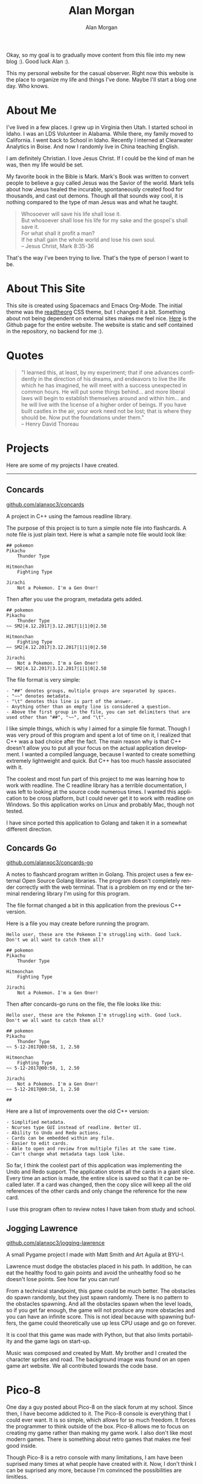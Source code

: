 Okay, so my goal is to gradually move content from this file into my new blog
:). Good luck Alan :).

# Alan Morgan - my website.
#+TITLE: Alan Morgan
#+AUTHOR: Alan Morgan
#+LANGUAGE: en
#+OPTIONS: H:4 num:nil toc:2 todo:nil date:nil html-postamble:nil

# For css styles.
#+HTML_HEAD: <link rel="stylesheet" type="text/css" href="page/htmlize.css"/>
#+HTML_HEAD: <link rel="stylesheet" type="text/css" href="page/readtheorg.css"/>

# For Asciinema
#+HTML_HEAD: <link rel="stylesheet" type="text/css" href="page/asciinema-player.css" />
#+HTML:      <script src="page/asciinema-player.js"></script>

# My picture!
#+NAME: Alan Morgan
[[./res/pics/alan_portrait.jpg]]

This my personal website for the casual observer. Right now this website is the
place to organize my life and things I've done. Maybe I'll start a blog one day.
Who knows.

* About Me
  
  I've lived in a few places. I grew up in Virginia then Utah. I started school
  in Idaho. I was an LDS Volunteer in Alabama. While there, my family moved to
  California. I went back to School in Idaho. Recently I interned at Clearwater
  Analytics in Boise. And now I randomly live in China teaching English.

  I am definitely Christian. I love Jesus Christ. If I could be the kind of man
  he was, then my life would be set.

  My favorite book in the Bible is Mark. Mark's Book was written to convert
  people to believe a guy called Jesus was the Savior of the world. Mark tells
  about how Jesus healed the incurable, spontaneously created food for
  thousands, and cast out demons. Though all that sounds way cool, it is nothing
  compared to the type of man Jesus was and what he taught.

  #+BEGIN_QUOTE
  Whosoever will save his life shall lose it. \\
  But whosoever shall lose his life for my sake and the gospel's shall save it. \\
  For what shall it profit a man? \\
  If he shall gain the whole world and lose his own soul. \\
  -- Jesus Christ, Mark 8:35-36
  #+END_QUOTE

  That's the way I've been trying to live. That's the type of person I want to be.

* About This Site

  This site is created using Spacemacs and Emacs Org-Mode. The initial theme was
  the [[https://github.com/fniessen/org-html-themes][readtheorg]] CSS theme, but I changed it a bit. Something about not being
  dependent on external sites makes me feel nice. [[http://github.com/alanxoc3/alanxoc3.github.io][Here]] is the Github page for
  the entire website. The website is static and self contained in the
  repository, no backend for me :).

* Quotes
  #+BEGIN_QUOTE
  "I learned this, at least, by my experiment; that if one advances confidently
  in the direction of his dreams, and endeavors to live the life which he has
  imagined, he will meet with a success unexpected in common hours. He will put
  some things behind... and more liberal laws will begin to establish themselves
  around and within him... and he will live with the license of a higher order
  of beings. If you have built castles in the air, your work need not be lost;
  that is where they should be. Now put the foundations under them." \\
  -- Henry David Thoreau
  #+END_QUOTE

* Projects
  Here are some of my projects I have created.

  #+HTML: <hr>

** Concards

   #+HTML: <asciinema-player src="res/cinema/concards.cast" cols="81" rows="20"></asciinema-player>

   #+ATTR_HTML: :class image-link
   [[https://github.com/alanxoc3/concards][github.com/alanxoc3/concards]]
    
   A project in C++ using the famous readline library.
  
   The purpose of this project is to turn a simple note file into flashcards. A
   note file is just plain text. Here is what a sample note file would look
   like:

   #+BEGIN_EXAMPLE
## pokemon
Pikachu
	Thunder Type

Hitmonchan
	Fighting Type

Jirachi
	Not a Pokemon. I'm a Gen Oner!
   #+END_EXAMPLE

   Then after you use the program, metadata gets added.

   #+BEGIN_EXAMPLE
## pokemon
Pikachu
	Thunder Type
~~ SM2|4.12.2017|3.12.2017|1|1|0|2.50

Hitmonchan
	Fighting Type
~~ SM2|4.12.2017|3.12.2017|1|1|0|2.50

Jirachi
	Not a Pokemon. I'm a Gen Oner!
~~ SM2|4.12.2017|3.12.2017|1|1|0|2.50
   #+END_EXAMPLE

   The file format is very simple:

   #+BEGIN_EXAMPLE
   - "##" denotes groups, multiple groups are separated by spaces. 
   - "~~" denotes metadata.
   - "\t" denotes this line is part of the answer.
   - Anything other than an empty line is considered a question.
   - Above the first group in the file, you can set delimiters that are used other than "##", "~~", and "\t".
   #+END_EXAMPLE

   I like simple things, which is why I aimed for a simple file format. Though I
   was very proud of this program and spent a lot of time on it, I realized that
   C++ was a bad choice after the fact. The main reason why is that C++ doesn't
   allow you to put all your focus on the actual application development. I
   wanted a compiled language, because I wanted to create something extremely
   lightweight and quick. But C++ has too much hassle associated with it.

   The coolest and most fun part of this project to me was learning how to work
   with readline. The C readline library has a terrible documentation, I was
   left to looking at the source code numerous times. I wanted this application
   to be cross platform, but I could never get it to work with readline on
   Windows. So this application works on Linux and probably Mac, though not
   tested.

   I have since ported this application to Golang and taken it in a somewhat
   different direction.

** Concards Go
   #+HTML: <asciinema-player src="res/cinema/concards-go.cast" cols="83" rows="24"></asciinema-player>

   #+ATTR_HTML: :class image-link
   [[https://github.com/alanxoc3/concards-go][github.com/alanxoc3/concards-go]]

   A notes to flashcard program written in Golang. This project uses a few
   external Open Source Golang libraries. The program doesn't completely render
   correctly with the web terminal. That is a problem on my end or the terminal
   rendering library I'm using for this program.

   The file format changed a bit in this application from the previous C++
   version.

   Here is a file you may create before running the program.

   #+BEGIN_EXAMPLE
Hello user, these are the Pokemon I'm struggling with. Good luck.
Don't we all want to catch them all?

## pokemon
Pikachu
	Thunder Type

Hitmonchan
	Fighting Type

Jirachi
	Not a Pokemon. I'm a Gen Oner!
   #+END_EXAMPLE

   Then after concards-go runs on the file, the file looks like this:

   #+BEGIN_EXAMPLE
Hello user, these are the Pokemon I'm struggling with. Good luck.
Don't we all want to catch them all?

## pokemon
Pikachu
	Thunder Type
~~ 5-12-2017@00:58, 1, 2.50

Hitmonchan
	Fighting Type
~~ 5-12-2017@00:58, 1, 2.50

Jirachi
	Not a Pokemon. I'm a Gen Oner!
~~ 5-12-2017@00:58, 1, 2.50

##
   #+END_EXAMPLE

   Here are a list of improvements over the old C++ version:

   #+BEGIN_EXAMPLE
   - Simplified metadata.
   - Ncurses type GUI instead of readline. Better UI.
   - Ability to Undo and Redo actions.
   - Cards can be embedded within any file.
   - Easier to edit cards.
   - Able to open and review from multiple files at the same time.
   - Can't change what metadata tags look like.
   #+END_EXAMPLE

   So far, I think the coolest part of this application was implementing the
   Undo and Redo support. The application stores all the cards in a giant slice.
   Every time an action is made, the entire slice is saved so that it can be
   recalled later. If a card was changed, then the copy slice will keep all the
   old references of the other cards and only change the reference for the new
   card.

   I use this program often to review notes I have taken from study and school.

** Jogging Lawrence

   [[./res/pics/demo_lawerence.png]]

   #+ATTR_HTML: :class image-link
   [[https://github.com/alanxoc3/jogging-lawrence][github.com/alanxoc3/jogging-lawrence]]

   A small Pygame project I made with Matt Smith and Art Aguila at BYU-I.

   Lawrence must dodge the obstacles placed in his path. In addition, he can eat
   the healthy food to gain points and avoid the unhealthy food so he doesn't
   lose points. See how far you can run!

   From a technical standpoint, this game could be much better. The obstacles do
   spawn randomly, but they just spawn randomly. There is no pattern to the
   obstacles spawning. And all the obstacles spawn when the level loads, so if
   you get far enough, the game will not produce any more obstacles and you can
   have an infinite score. This is not ideal because with spawning buffers, the
   game could theoretically use up less CPU usage and go on forever.

   It is cool that this game was made with Python, but that also limits
   portability and the game lags on start-up.

   Music was composed and created by Matt. My brother and I created the
   character sprites and road. The background image was found on an open game
   art website. We all contributed towards the code base.
 
* Pico-8
  One day a guy posted about Pico-8 on the slack forum at my school. Since then,
  I have become addicted to it. The Pico-8 console is everything that I could
  ever want. It is so simple, which allows for so much freedom. It forces the
  programmer to think outside of the box. Pico-8 allows me to focus on creating
  my game rather than making my game work. I also don't like most modern games.
  There is something about retro games that makes me feel good inside.

  Though Pico-8 is a retro console with many limitations, I am have been
  suprised many times at what people have created with it. Now, I don't think I
  can be suprised any more, because I'm convinced the possibilities are
  limitless.

  #+HTML: <hr>

** A Christmas Rest
   #+NAME: Revast Demo
   [[./res/pics/demo_christmas_rest.gif]]

   #+ATTR_HTML: :class image-link
   [[https://www.lexaloffle.com/bbs/?pid=47668][lexaloffle.com/bbs/?pid=47668]]

   A game that plays my favorite Christmas Carol, "God Bless You Merry
   Gentlemen". I made this game for my family. The coolest part was working on
   separate libraries independently of this project, then merging them into this
   project. I was able to work on compression and a new text box system.

   I will admit that I rushed the game towards the end. If I have time later,
   then I will make the code better.

** Revast
   #+NAME: Revast Demo
   [[./res/pics/demo_revast.gif]]

   #+ATTR_HTML: :class image-link
   [[https://www.lexaloffle.com/bbs/?pid=35303][lexaloffle.com/bbs/?pid=35303]]

   A reverse asteroids game.

   So, there was one day that I was very bored. I ended up having a short
   conversation with a roommate I was living with at the time. It went like
   this: "Hey, I'm bored. Do you have any cool ideas for a simple game to make?"
   Then he replied saying, "Blah blah blah... Reverse Asteroids... blah blah."
   Or at least that is what I remember from it. So I ended up making reverse
   asteroids.

   The coolest part of this project was making the AI for the ship in the player
   vs computer mode. Though you can beat the AI pretty easily if you circle the
   screen, it was still fun to make. The AI for both the ship and the Asteroids
   are both still pretty hard to beat, especially for a beginner.

   This game is lacking in assets. Maybe I'll pick it up again in the future and
   give it a better soundtrack. The game is also not fun right now. There are
   still improvements that should be made in order to make the game fun to play.
   
** Game of Life
   #+NAME: Game of Life Demo
   [[./res/pics/demo_game-of-life.gif]]

   #+ATTR_HTML: :class image-link
   [[https://www.lexaloffle.com/bbs/?pid=37868][lexaloffle.com/bbs/?pid=37868]]
   
   Conway's Game of Life Simulation.

   It was a normal day at school and we had talked about Conway's Game of Life
   in my Computational Theory class. Later that day, I was contemplating life.
   Then I started contemplating Conway's life. Then I started thinking about
   games and life and making Conway's Game of Life in Pico-8. So that is what I
   did.

   I did not spend much time on this and there could be many improvements for
   it. I ran into CPU usage limitations on Pico-8, according to my knowledge at
   the time. Initially I had each cell in a separate spot in a lua table array,
   but then I decided to not store an array and just read pixels off the screen.
   That was easier and different, and I thought it would be a bit faster.

   I also initially wanted to represent the Game of Life on a pixel level with
   the entire 128x128 screen of Pico-8. This was too intensive on the poor
   fantasy hardware, so I used a ninth of the area and repeated that 8 more
   times so the screen wouldn't look so barren.

   There may be ways I'll look into for speeding up the Game of Life.
   Some of those ideas are: bit manipulation, the new fillp api call, different
   memory access, different way to store the game board.

** Zeldo
   #+NAME: Zeldo Demo
   [[./res/pics/demo_zeldo.gif]]

   #+ATTR_HTML: :class image-link
   [[https://www.lexaloffle.com/bbs/?pid=39951][lexaloffle.com/bbs/?pid=39951]]

   The Story of Zeldo. A Zeldo game.

   I remixed all the music for this game and I was the sole programmer. My
   brother created most of the artwork, so I only had to work on a little bit.
   Another brother of mine helped considerably with the story of the game.

   As part of that story for the game, we had planned it to be a bit longer, but
   due to space limitations I ended the story earlier than wanted.

   From this game, I learned that because of the limitations of Pico-8, I need
   control over everything if I am going to make a large game. Every token
   counts. The notion of a general library in Pico-8 doesn't work if you are
   making a large enough game. Every game has specific needs, so you can leave
   things out that may be used in a different game. That way, you conserve your
   token count.

   I have plans to go through and optimize the project based on things I have
   learned about the Pico 8 hardware since then. And spending more time thinking
   about if I really need a feature or not.
   
** Logo
   #+NAME: Logo Demo
   [[./res/pics/demo_logo.gif]]

   #+ATTR_HTML: :class image-link
   [[https://github.com/alanxoc3/pico-work][github.com/alanxoc3/pico-work]]

   Of course, every good game needs a logo. But because Pico-8 has mighty fine
   limitations, I spent a long time trying to cut my logo down in size. Another
   rule with my logo is that I didn't want it to use up any sprite space. The
   text/images are stored as characters, with function that can convert each
   character to a pixel on the screen. I spent lots of time trying to decrease
   the token count, because I will put this on all my games.

   Because you can't use characters as values in LUA (or at least the Pico-8
   implementation), it was tricky to figure out a sleek way to transform the
   characters to values without a bunch of if statements. I ended up stumbling
   upon another project did something like this on init, so I did the same
   thing:

   #+BEGIN_EXAMPLE
   s2x={}
   for i=1,17 do
      s2x[ sub("0123456789abcdefx",i,i) ]=i-1
   end
   #+END_EXAMPLE

   It is so simple, but sometimes simplicity is ingenuity. There are some pretty
   cool ways to use tables. Also, this solution beats if statements by far. A
   string is only 1 token, while minimum token count of an if statement is 3.

** Collision
   #+NAME: Collision Demo
   [[./res/pics/demo_collision.gif]]

   #+ATTR_HTML: :class image-link
   [[https://github.com/alanxoc3/pico-work][github.com/alanxoc3/pico-work]]

   I created a collision engine! There are a couple ways to collide with
   objects. Those ways include:

   #+BEGIN_EXAMPLE
   - Staying within a rectangle.
   - Staying outside a rectangle.
   - Staying outside rectangles as part of a grid system.
   #+END_EXAMPLE

   Because there is duplicate logic between the x and y direction, I was able to
   decrease token count by unifying that logic. This decreases readability, but
   readability isn't what I'm aiming for.

   My favorite part about this simulation is the way that I am colliding with
   objects as part of a grid. The grid would be like a tiled map for a game.
   Though the movement is smooth, only the tiles directly around the character
   are checked. The engine is only checking what needs to be checked.

   Though this is a library, it can't be used soley as a library, because each
   game has specific needs. I used this library for Neo Jumper, but Neo Jumper
   still had specific collision needs that weren't addressed with this library.

** Particles
   #+NAME: Particles Demo
   [[./res/pics/demo_particles.gif]]

   #+ATTR_HTML: :class image-link
   [[https://github.com/alanxoc3/pico-work][github.com/alanxoc3/pico-work]]
   
   I had never played with particles until this little demo. Particles always
   seemed like this impossible mysterious thing that I would never be able to
   understand. The truth is that I never tried understanding them until here.

   Pico-8 requires you to understand everything about your game, because you
   need to know about everything if you are to have full control over the code
   and make it as efficient as possible. So I learned how to do particles. I
   made these specific particles, because these are the ones I planned on having
   for the Neo Jumper game.

** Particle Color
   #+NAME: Particle Color Demo
   [[./res/pics/demo_part-colors.gif]]

   #+ATTR_HTML: :class image-link
   [[https://github.com/alanxoc3/pico-work][github.com/alanxoc3/pico-work]]
   
   Here is the story for this little simulation:

   I had just made my first particle simulation a day before. It was morning
   time and I was told that I had to teach English Colors to a Chinese
   Kindergarten class. I thought a bit. Then I thought it would be pretty easy
   to transform my particle system into a color particle system!

   So that morning I made the color particle system. I was able to run it on the
   Smart TV in the kindergarten classroom. Also I couldn't have done it without
   the binary exporters that Lexalloffle had just released. I couldn't have
   allowed browser intervention if I was going to be successful with having
   little children use my Pico-8 simulation.

   All the kids loved it and it turned out to be a success. I shared this
   program with a few other teachers at my school here.

** Neo Jumper
   #+NAME: Neo Jumper Demo
   [[./res/pics/demo_neo-jumper.gif]]

   #+ATTR_HTML: :class image-link
   [[https://www.lexaloffle.com/bbs/?pid=46456][lexaloffle.com/bbs/?pid=46456]]

   Help the Neo Jumper escape his virtual reality!

   This project started as a "I haven't done any programming for a month or two"
   project.

   I put a lot of work into the level generation and perfecting the engine.
   Though Zeldo is a larger game, I feel that I have put much more quality work
   into this game.

   Making the ducking work with my collision engine was tricky. I was also able
   to use calculus in this project for when the title screen slowly approaches
   the start of the level.

   Two of the most fun parts of this project have been the procedural generation
   of the levels and seeing the character sprites come into place to look like
   it is a proffessional game.

   This game has the complexity of procedural generation that Jogging Lawerence
   should have had. Though this project is still unfinished.

** Pin The Nose - Christmas
   #+NAME: Pin the Nose - Christmas Demo
   [[./res/pics/demo_pin-nose-christmas.gif]]

   #+ATTR_HTML: :class image-link
   [[https://www.lexaloffle.com/bbs/?tid=30411][lexaloffle.com/bbs/?tid=30411]]

   Pin the beard on Santa, the nose on Rudolph, or the carrot on Frosty.

   This game was made for a christmas activity. I was told not to make a game
   for this activity, but of course I didn't listen. There wasn't too much that
   was really cool about this project. I used the snow from another christmas
   project I was working on.

   Maybe the coolest part was making a fairly modular system for adding
   characters to pin the nose.

   If I want to improve this game, then I would:
   - Add more characters.
   - Better image qualities.
   - Fade transitions / color.
   - More particles for completion.
   - Arrow key and X/Z input support.
   - A title screen.
   - Improve the music.

* Piano
  A beautiful table of the songs I have composed/transcribed.

  #+ATTR_HTML: :class alignment
  | Title                | pdf                                           | mp3                                           |
  |----------------------+-----------------------------------------------+-----------------------------------------------|
  | Getting Well         | [[./res/sheet/Getting_Well.pdf][pdf]]         | [[./res/piano/Getting_Well.mp3][mp3]]         |
  | Graveyard Song       | [[./res/sheet/Graveyard_Song.pdf][pdf]]       | [[./res/piano/Graveyard_Song.mp3][mp3]]       |
  | I Have A Robot       | [[./res/sheet/I_Have_A_Robot.pdf][pdf]]       | [[./res/piano/I_Have_A_Robot.mp3][mp3]]       |
  | Jogging Lawerence    | [[./res/sheet/Jogging_Lawerence.pdf][pdf]]    | [[./res/piano/Jogging_Lawerence.mp3][mp3]]    |
  | Memories of the Past | [[./res/sheet/Memories_of_the_Past.pdf][pdf]] | [[./res/piano/Memories_of_the_Past.mp3][mp3]] |
  | Night Song           | [[./res/sheet/Night_Song.pdf][pdf]]           | [[./res/piano/Night_Song.mp3][mp3]]           |
  | Samson Song          | [[./res/sheet/Samson_Song.pdf][pdf]]          | [[./res/piano/Samson_Song.mp3][mp3]]          |
  | Super Table Anthem   | [[./res/sheet/Super_Table_Anthem.pdf][pdf]]   | [[./res/piano/Super_Table_Anthem.mp3][mp3]]   |
  | Zeldo Overworld      | [[./res/sheet/Zeldo_Overworld.pdf][pdf]]      | [[./res/piano/Zeldo_Overworld.mp3][mp3]]      |

  #+HTML: <hr>

* Spriting

  I've dabbled in Pixel Art for a while, but I'm definitely not an expert. I
  started [[http://awesometures.blogspot.com/][Awesometures]], which is a blog I
  created for primarily for Pixel Art in May 2010. My brother has been
  maintaining it off and on for multiple years now though.

  #+HTML: <hr>

* TODO School
  #+HTML: <hr>
